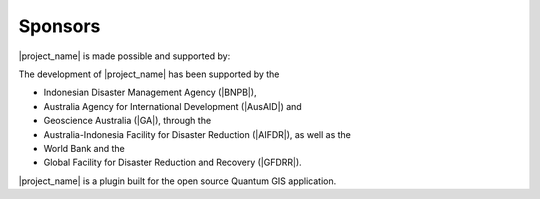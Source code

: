 .. _sponsors:

Sponsors
========

|project_name| is made possible and supported by:

The development of |project_name| has been supported by the

* Indonesian Disaster Management Agency (|BNPB|),
* Australia Agency for International Development (|AusAID|) and
* Geoscience Australia (|GA|), through the
* Australia-Indonesia Facility for Disaster Reduction (|AIFDR|),
  as well as the
* World Bank and the 
* Global Facility for Disaster Reduction and Recovery (|GFDRR|).

|project_name| is a plugin built for the open source Quantum GIS application.

